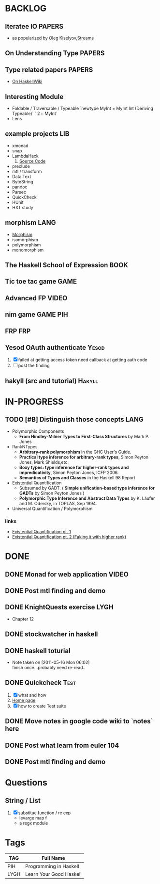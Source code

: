 * BACKLOG
** Iteratee IO                                                       :PAPERS:
   -  as popularized by Oleg Kiselyov,[[http://okmij.org/ftp/Streams.html][Streams]]
** On Understanding Type                                             :PAPERS:
** Type related papers                                               :PAPERS:
   - [[http://www.haskell.org/haskellwiki/Research_papers/Type_systems][On HaskellWiki]]
** Interesting Module
   - Foldable / Traversable / Typeable
     `newtype MyInt = MyInt Int (Deriving Typeable)`
     ` 2 :: MyInt`
   - Lens
** example projects                                                     :LIB:
   - xmonad
   - snap
   - LambdaHack
     1. [[https://github.com/kosmikus/LambdaHack][Source Code]]
   - preclude
   - mtl / transform
   - Data.Text
   - ByteString
   - pandoc
   - Parsec
   - QuickCheck
   - HUnit
   - HXT study
** morphism                                                            :LANG:
  - [[http://en.wikipedia.org/wiki/Morphism][Morphism]]
  - isomorphism
  - polymorphism
  - monomorphism
** The Haskell School of Expression                                    :BOOK:
** Tic toe tac game                                                    :GAME:
** Advanced FP                                                        :VIDEO:
** nim game                                                        :GAME:PIH:
** FRP                                                                  :FRP:
** Yesod OAuth authenticate                                           :Yesod:
   1. [X] failed at getting access token
          need callback at getting auth code
   2. [ ] post the finding
** hakyll (src and tutorial)                                         :Hakyll:
* IN-PROGRESS
** TODO [#B] Distinguish those concepts                                :LANG:
   - Polymorphic Components
     - *From Hindley-Milner Types to First-Class Structures* by Mark P. Jones
   - RankNTypes
     - *Arbitrary-rank polymorphism* in the GHC User's Guide.
     - *Practical type inference for arbitrary-rank types*, Simon Peyton Jones, Mark Shields,etc.
     - *Boxy types: type inference for higher-rank types and impredicativity*, Simon Peyton Jones, ICFP 2006.
     - *Semantics of Types and Classes* in the Haskell 98 Report
   - Existential Quantification
     - Subsumed by GADT. ( *Simple unification-based type inference
       for GADTs* by Simon Peyton Jones )
     - *Polymorphic Type Inference and Abstract Data Types* by K. Läufer
       and M. Odersky, in TOPLAS, Sep 1994.
   - Universal Quantification / Polymorphism
*** links
    - [[http://johnlato.blogspot.in/2012/03/existential-quantification-pt-1.html][Existential Quantification pt. 1]]
    - [[http://johnlato.blogspot.in/2012/03/faking-it-with-higher-rank-existential.html][Existential Quantification pt. 2 (Faking it with higher rank)]]
* DONE
** DONE Monad for web application                                     :VIDEO:
   CLOSED: [2012-10-11 Thu 20:49]
** DONE Post mtl finding and demo
   CLOSED: [2012-04-09 Mon 20:21]
** DONE KnightQuests exercise                                          :LYGH:
   CLOSED: [2012-04-07 Sat 11:19]
   - Chapter 12
** DONE stockwatcher in haskell
    CLOSED: [2011-05-16 Mon 06:02]
** DONE haskell toturial
   CLOSED: [2011-05-16 Mon 06:01]
   - Note taken on [2011-05-16 Mon 06:02] \\
     finish once...probably need re-read..
** DONE Quickcheck                                                     :Test:
   CLOSED: [2011-09-01 Thu 15:34]
   1. [X] what and how
   2. [[http://www.cse.chalmers.se/~rjmh/QuickCheck/][Home page]]
   3. [X] how to create Test suite

** DONE Move notes in google code wiki to `notes` here
   CLOSED: [2011-11-20 Sun 15:09]
** DONE Post what learn from euler 104
   CLOSED: [2011-12-26 Mon 19:45]
** DONE Post mtl finding and demo
   CLOSED: [2012-04-08 Sun 12:09]
* Questions
** String / List
   1. [X] substitue function / re exp
          - levarge map f
          - a regx module
* Tags

| TAG  | Full Name               |
|------+-------------------------|
| PIH  | Programming in Haskell  |
| LYGH | Learn Your Good Haskell |
